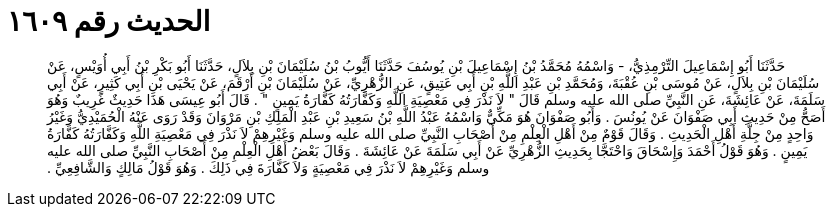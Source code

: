 
= الحديث رقم ١٦٠٩

[quote.hadith]
حَدَّثَنَا أَبُو إِسْمَاعِيلَ التِّرْمِذِيُّ، - وَاسْمُهُ مُحَمَّدُ بْنُ إِسْمَاعِيلَ بْنِ يُوسُفَ حَدَّثَنَا أَيُّوبُ بْنُ سُلَيْمَانَ بْنِ بِلاَلٍ، حَدَّثَنَا أَبُو بَكْرِ بْنُ أَبِي أُوَيْسٍ، عَنْ سُلَيْمَانَ بْنِ بِلاَلٍ، عَنْ مُوسَى بْنِ عُقْبَةَ، وَمُحَمَّدِ بْنِ عَبْدِ اللَّهِ بْنِ أَبِي عَتِيقٍ، عَنِ الزُّهْرِيِّ، عَنْ سُلَيْمَانَ بْنِ أَرْقَمَ، عَنْ يَحْيَى بْنِ أَبِي كَثِيرٍ، عَنْ أَبِي سَلَمَةَ، عَنْ عَائِشَةَ، عَنِ النَّبِيِّ صلى الله عليه وسلم قَالَ ‏"‏ لاَ نَذْرَ فِي مَعْصِيَةِ اللَّهِ وَكَفَّارَتُهُ كَفَّارَةُ يَمِينٍ ‏"‏ ‏.‏ قَالَ أَبُو عِيسَى هَذَا حَدِيثٌ غَرِيبٌ وَهُوَ أَصَحُّ مِنْ حَدِيثِ أَبِي صَفْوَانَ عَنْ يُونُسَ ‏.‏ وَأَبُو صَفْوَانَ هُوَ مَكِّيٌّ وَاسْمُهُ عَبْدُ اللَّهِ بْنُ سَعِيدِ بْنِ عَبْدِ الْمَلِكِ بْنِ مَرْوَانَ وَقَدْ رَوَى عَنْهُ الْحُمَيْدِيُّ وَغَيْرُ وَاحِدٍ مِنْ جِلَّةِ أَهْلِ الْحَدِيثِ ‏.‏ وَقَالَ قَوْمٌ مِنْ أَهْلِ الْعِلْمِ مِنْ أَصْحَابِ النَّبِيِّ صلى الله عليه وسلم وَغَيْرِهِمْ لاَ نَذْرَ فِي مَعْصِيَةِ اللَّهِ وَكَفَّارَتُهُ كَفَّارَةُ يَمِينٍ ‏.‏ وَهُوَ قَوْلُ أَحْمَدَ وَإِسْحَاقَ وَاحْتَجَّا بِحَدِيثِ الزُّهْرِيِّ عَنْ أَبِي سَلَمَةَ عَنْ عَائِشَةَ ‏.‏ وَقَالَ بَعْضُ أَهْلِ الْعِلْمِ مِنْ أَصْحَابِ النَّبِيِّ صلى الله عليه وسلم وَغَيْرِهِمْ لاَ نَذْرَ فِي مَعْصِيَةٍ وَلاَ كَفَّارَةَ فِي ذَلِكَ ‏.‏ وَهُوَ قَوْلُ مَالِكٍ وَالشَّافِعِيِّ ‏.‏